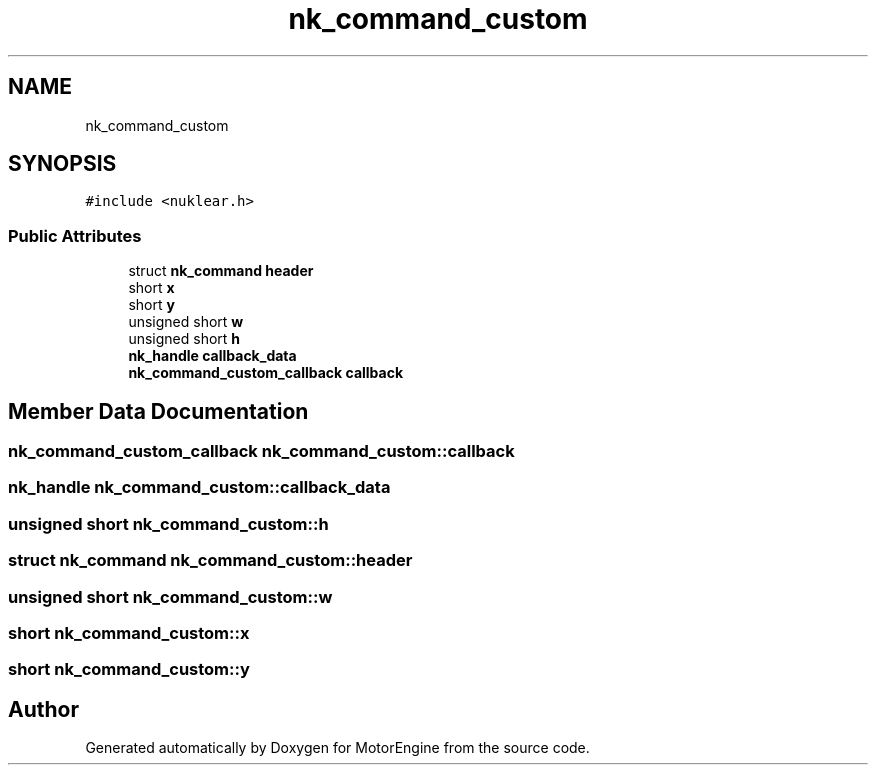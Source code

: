.TH "nk_command_custom" 3 "Mon Apr 3 2023" "Version 0.2.1" "MotorEngine" \" -*- nroff -*-
.ad l
.nh
.SH NAME
nk_command_custom
.SH SYNOPSIS
.br
.PP
.PP
\fC#include <nuklear\&.h>\fP
.SS "Public Attributes"

.in +1c
.ti -1c
.RI "struct \fBnk_command\fP \fBheader\fP"
.br
.ti -1c
.RI "short \fBx\fP"
.br
.ti -1c
.RI "short \fBy\fP"
.br
.ti -1c
.RI "unsigned short \fBw\fP"
.br
.ti -1c
.RI "unsigned short \fBh\fP"
.br
.ti -1c
.RI "\fBnk_handle\fP \fBcallback_data\fP"
.br
.ti -1c
.RI "\fBnk_command_custom_callback\fP \fBcallback\fP"
.br
.in -1c
.SH "Member Data Documentation"
.PP 
.SS "\fBnk_command_custom_callback\fP nk_command_custom::callback"

.SS "\fBnk_handle\fP nk_command_custom::callback_data"

.SS "unsigned short nk_command_custom::h"

.SS "struct \fBnk_command\fP nk_command_custom::header"

.SS "unsigned short nk_command_custom::w"

.SS "short nk_command_custom::x"

.SS "short nk_command_custom::y"


.SH "Author"
.PP 
Generated automatically by Doxygen for MotorEngine from the source code\&.
